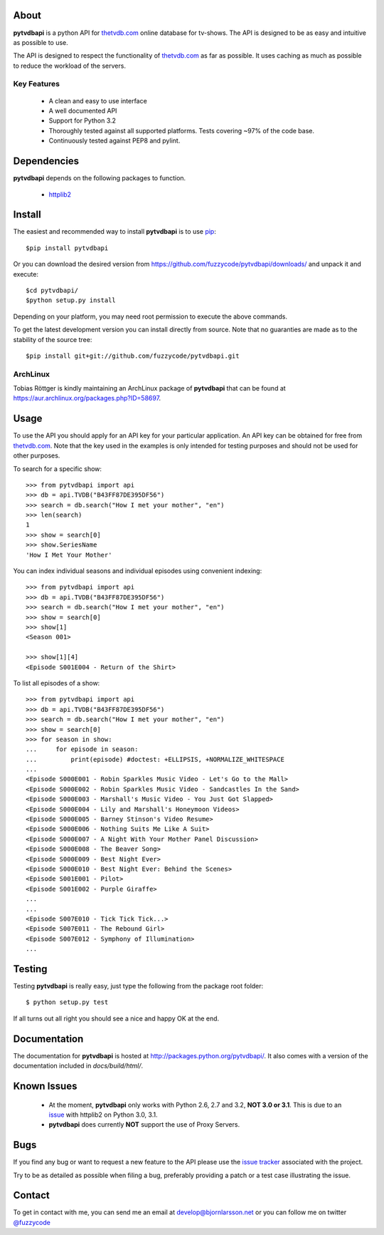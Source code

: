 About
=====
**pytvdbapi** is a python API for thetvdb.com_ online database for tv-shows.
The API is designed to be as easy and intuitive as possible to use.

The API is designed to respect the functionality of thetvdb.com_ as far as
possible. It uses caching as much as possible to reduce the workload of the
servers.

Key Features
------------
  * A clean and easy to use interface
  * A well documented API
  * Support for Python 3.2
  * Thoroughly tested against all supported platforms. Tests covering ~97% of
    the code base.
  * Continuously tested against PEP8 and pylint.


Dependencies
============
**pytvdbapi** depends on the following packages to function.

  * `httplib2 <http://code.google.com/p/httplib2/>`_

Install
=======
The easiest and recommended way to install **pytvdbapi** is to use pip_::

    $pip install pytvdbapi

Or you can download the desired version from https://github.com/fuzzycode/pytvdbapi/downloads/
and unpack it and execute::

    $cd pytvdbapi/
    $python setup.py install

Depending on your platform, you may need root permission to execute the above
commands.

To get the latest development version you can install directly from source.
Note that no guaranties are made as to the stability of the source tree::

    $pip install git+git://github.com/fuzzycode/pytvdbapi.git


ArchLinux
----------
Tobias Röttger is kindly maintaining an ArchLinux package of **pytvdbapi** that
can be found at https://aur.archlinux.org/packages.php?ID=58697.

Usage
=====
To use the API you should apply for an API key for your particular application.
An API key can be obtained for free from thetvdb.com_. Note that the key
used in the examples is only intended for testing purposes and should not be
used for other purposes.

To search for a specific show::

    >>> from pytvdbapi import api
    >>> db = api.TVDB("B43FF87DE395DF56")
    >>> search = db.search("How I met your mother", "en")
    >>> len(search)
    1
    >>> show = search[0]
    >>> show.SeriesName
    'How I Met Your Mother'


You can index individual seasons and individual episodes using convenient
indexing::

    >>> from pytvdbapi import api
    >>> db = api.TVDB("B43FF87DE395DF56")
    >>> search = db.search("How I met your mother", "en")
    >>> show = search[0]
    >>> show[1]
    <Season 001>

    >>> show[1][4]
    <Episode S001E004 - Return of the Shirt>


To list all episodes of a show::

    >>> from pytvdbapi import api
    >>> db = api.TVDB("B43FF87DE395DF56")
    >>> search = db.search("How I met your mother", "en")
    >>> show = search[0]
    >>> for season in show:
    ...     for episode in season:
    ...         print(episode) #doctest: +ELLIPSIS, +NORMALIZE_WHITESPACE
    ...
    <Episode S000E001 - Robin Sparkles Music Video - Let's Go to the Mall>
    <Episode S000E002 - Robin Sparkles Music Video - Sandcastles In the Sand>
    <Episode S000E003 - Marshall's Music Video - You Just Got Slapped>
    <Episode S000E004 - Lily and Marshall's Honeymoon Videos>
    <Episode S000E005 - Barney Stinson's Video Resume>
    <Episode S000E006 - Nothing Suits Me Like A Suit>
    <Episode S000E007 - A Night With Your Mother Panel Discussion>
    <Episode S000E008 - The Beaver Song>
    <Episode S000E009 - Best Night Ever>
    <Episode S000E010 - Best Night Ever: Behind the Scenes>
    <Episode S001E001 - Pilot>
    <Episode S001E002 - Purple Giraffe>
    ...
    ...
    <Episode S007E010 - Tick Tick Tick...>
    <Episode S007E011 - The Rebound Girl>
    <Episode S007E012 - Symphony of Illumination>
    ...

Testing
=======
Testing **pytvdbapi** is really easy, just type the following from the package
root folder::

    $ python setup.py test

If all turns out all right you should see a nice and happy OK at the end.

Documentation
=============
The documentation for **pytvdbapi** is hosted at
http://packages.python.org/pytvdbapi/.
It also comes with a version of the documentation included in
*docs/build/html/*.

Known Issues
============
  * At the moment, **pytvdbapi** only works with Python 2.6, 2.7 and 3.2,
    **NOT 3.0 or 3.1**. This is due to an
    `issue <http://code.google.com/p/httplib2/issues/detail?id=195>`_
    with httplib2 on Python 3.0, 3.1.
  * **pytvdbapi** does currently **NOT** support the use of Proxy Servers.


Bugs
====
If you find any bug or want to request a new feature to the API please use
the `issue tracker <https://github.com/fuzzycode/pytvdbapi/issues>`_
associated with the project.

Try to be as detailed as possible when filing a bug, preferably providing a
patch or a test case illustrating the issue.

Contact
=======
To get in contact with me, you can send me an email at
develop@bjornlarsson.net or you can follow me on twitter
`@fuzzycode <https://twitter.com/#!/fuzzycode>`__







.. _thetvdb.com: http://thetvdb.com
.. _PyPI: http://pypi.python.org/pypi
.. _pip: http://www.pip-installer.org/en/latest/index.html

